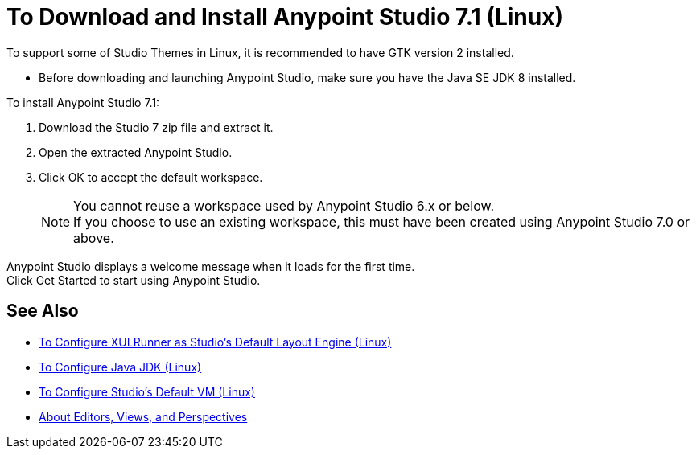 = To Download and Install Anypoint Studio 7.1 (Linux)

To support some of Studio Themes in Linux, it is recommended to have GTK version 2 installed.

* Before downloading and launching Anypoint Studio, make sure you have the Java SE JDK 8 installed.

To install Anypoint Studio 7.1:

. Download the Studio 7 zip file and extract it.
. Open the extracted Anypoint Studio.
. Click OK to accept the default workspace. +
+
[NOTE]
--
You cannot reuse a workspace used by Anypoint Studio 6.x or below. +
If you choose to use an existing workspace, this must have been created using Anypoint Studio 7.0 or above.
--

Anypoint Studio displays a welcome message when it loads for the first time. +
Click Get Started to start using Anypoint Studio.



== See Also

* link:/anypoint-studio/v/7.1/studio-xulrunner-lnx-task[To Configure XULRunner as Studio's Default Layout Engine (Linux)]
* link:/anypoint-studio/v/7.1/jdk-requirement-lnx-worflow[To Configure Java JDK (Linux)]
* link:/anypoint-studio/v/7.1/studio-configure-vm-task-lnx[To Configure Studio's Default VM (Linux)]
* link:/anypoint-studio/v/7.1/views-about[About Editors, Views, and Perspectives]
